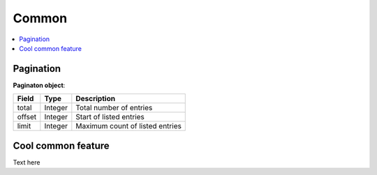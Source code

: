 
Common
======

.. contents::
   :local:
   :depth: 1


.. _reference-pagination:

Pagination
----------

.. _reference-pagination-object:

**Paginaton object**:

===========  =======  ===================================
Field        Type     Description
===========  =======  ===================================
total        Integer  Total number of entries
offset       Integer  Start of listed entries
limit        Integer  Maximum count of listed entries
===========  =======  ===================================


.. _reference-multifilter:

Cool common feature
-------------------

Text here
